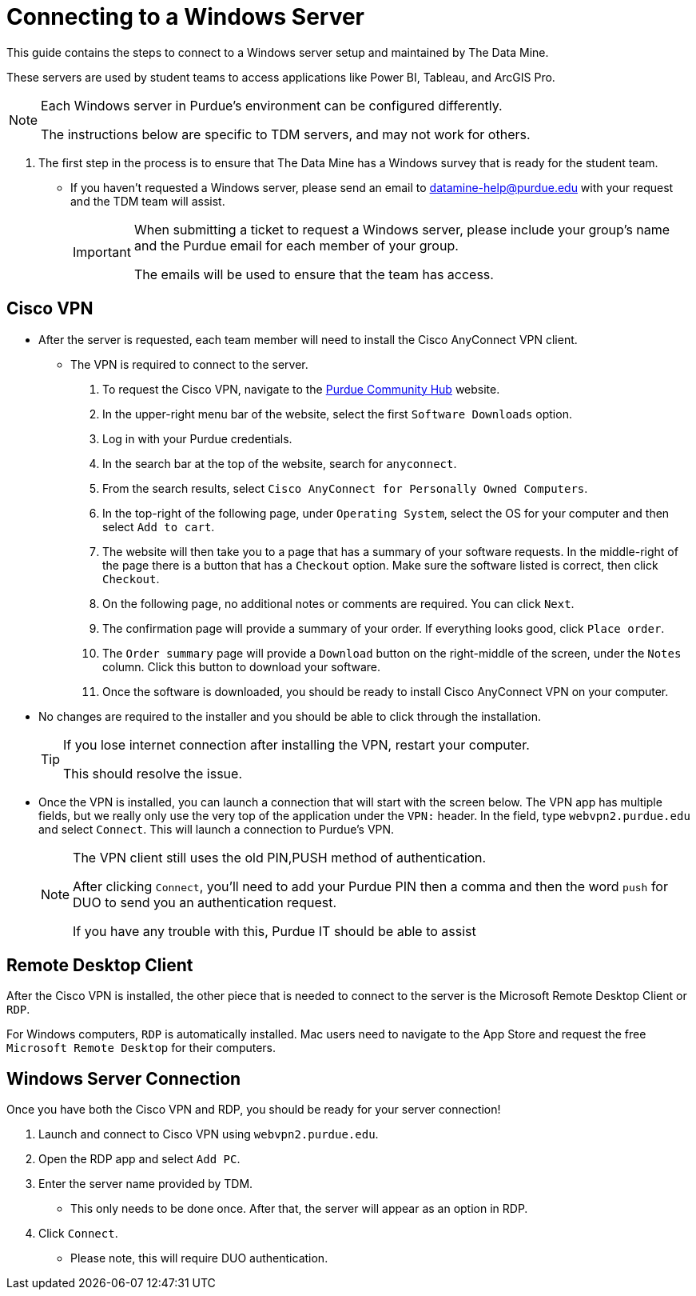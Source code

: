 = Connecting to a Windows Server

This guide contains the steps to connect to a Windows server setup and maintained by The Data Mine. 

These servers are used by student teams to access applications like Power BI, Tableau, and ArcGIS Pro. 

[NOTE]
====
Each Windows server in Purdue's environment can be configured differently. 

The instructions below are specific to TDM servers, and may not work for others.
====

. The first step in the process is to ensure that The Data Mine has a Windows survey that is ready for the student team. 
** If you haven't requested a Windows server, please send an email to datamine-help@purdue.edu with your request and the TDM team will assist. 
+
[IMPORTANT]
====
When submitting a ticket to request a Windows server, please include your group's name and the Purdue email for each member of your group. 

The emails will be used to ensure that the team has access.
====

== Cisco VPN
** After the server is requested, each team member will need to install the Cisco AnyConnect VPN client. 
* The VPN is required to connect to the server.
. To request the Cisco VPN, navigate to the https://communityhub.purdue.edu//[Purdue Community Hub] website. 
. In the upper-right menu bar of the website, select the first `Software Downloads` option. 
. Log in with your Purdue credentials. 
. In the search bar at the top of the website, search for `anyconnect`.
. From the search results, select `Cisco AnyConnect for Personally Owned Computers`.
. In the top-right of the following page, under `Operating System`, select the OS for your computer and then select `Add to cart`.
. The website will then take you to a page that has a summary of your software requests. In the middle-right of the page there is a button that has a `Checkout` option. Make sure the software listed is correct, then click `Checkout`. 
. On the following page, no additional notes or comments are required. You can click `Next`. 
. The confirmation page will provide a summary of your order. If everything looks good, click `Place order`.
. The `Order summary` page will provide a `Download` button on the right-middle of the screen, under the `Notes` column. Click this button to download your software. 
. Once the software is downloaded, you should be ready to install Cisco AnyConnect VPN on your computer. 
** No changes are required to the installer and you should be able to click through the installation. 
+
[TIP]
====
If you lose internet connection after installing the VPN, restart your computer. 

This should resolve the issue. 
====

** Once the VPN is installed, you can launch a connection that will start with the screen below. The VPN app has multiple fields, but we really only use the very top of the application under the `VPN:` header. In the field, type `webvpn2.purdue.edu` and select `Connect`. This will launch a connection to Purdue's VPN. 
+
[NOTE]
====
The VPN client still uses the old PIN,PUSH method of authentication. 

After clicking `Connect`, you'll need to add your Purdue PIN then a comma and then the word `push` for DUO to send you an authentication request. 

If you have any trouble with this, Purdue IT should be able to assist
====

== Remote Desktop Client

After the Cisco VPN is installed, the other piece that is needed to connect to the server is the Microsoft Remote Desktop Client or `RDP`. 

For Windows computers, `RDP` is automatically installed. Mac users need to navigate to the App Store and request the free `Microsoft Remote Desktop` for their computers. 

== Windows Server Connection

Once you have both the Cisco VPN and RDP, you should be ready for your server connection!

. Launch and connect to Cisco VPN using `webvpn2.purdue.edu`.
. Open the RDP app and select `Add PC`.
. Enter the server name provided by TDM. 
** This only needs to be done once. After that, the server will appear as an option in RDP. 
. Click `Connect`.
** Please note, this will require DUO authentication.